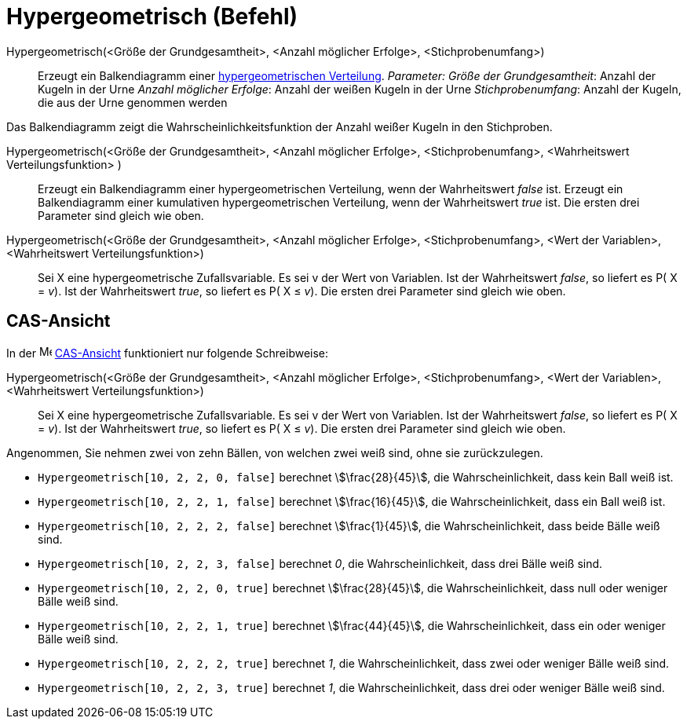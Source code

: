 = Hypergeometrisch (Befehl)
:page-en: commands/HyperGeometric
ifdef::env-github[:imagesdir: /de/modules/ROOT/assets/images]

Hypergeometrisch(<Größe der Grundgesamtheit>, <Anzahl möglicher Erfolge>, <Stichprobenumfang>)::
  Erzeugt ein Balkendiagramm einer https://de.wikipedia.org/wiki/Hypergeometrische_Verteilung[hypergeometrischen
  Verteilung].
  _Parameter:_
  _Größe der Grundgesamtheit_: Anzahl der Kugeln in der Urne
  _Anzahl möglicher Erfolge_: Anzahl der weißen Kugeln in der Urne
  _Stichprobenumfang_: Anzahl der Kugeln, die aus der Urne genommen werden

Das Balkendiagramm zeigt die Wahrscheinlichkeitsfunktion der Anzahl weißer Kugeln in den Stichproben.

Hypergeometrisch(<Größe der Grundgesamtheit>, <Anzahl möglicher Erfolge>, <Stichprobenumfang>, <Wahrheitswert Verteilungsfunktion> )::
  Erzeugt ein Balkendiagramm einer hypergeometrischen Verteilung, wenn der Wahrheitswert _false_ ist.
  Erzeugt ein Balkendiagramm einer kumulativen hypergeometrischen Verteilung, wenn der Wahrheitswert _true_ ist.
  Die ersten drei Parameter sind gleich wie oben.
Hypergeometrisch(<Größe der Grundgesamtheit>, <Anzahl möglicher Erfolge>, <Stichprobenumfang>, <Wert der Variablen>, <Wahrheitswert Verteilungsfunktion>)::
  Sei X eine hypergeometrische Zufallsvariable. Es sei v der Wert von Variablen.
  Ist der Wahrheitswert _false_, so liefert es P( X = _v_).
  Ist der Wahrheitswert _true_, so liefert es P( X ≤ _v_).
  Die ersten drei Parameter sind gleich wie oben.

== CAS-Ansicht

In der image:16px-Menu_view_cas.svg.png[Menu view cas.svg,width=16,height=16] xref:/CAS_Ansicht.adoc[CAS-Ansicht]
funktioniert nur folgende Schreibweise:

Hypergeometrisch(<Größe der Grundgesamtheit>, <Anzahl möglicher Erfolge>, <Stichprobenumfang>, <Wert der Variablen>, <Wahrheitswert Verteilungsfunktion>)::
  Sei X eine hypergeometrische Zufallsvariable. Es sei v der Wert von Variablen.
  Ist der Wahrheitswert _false_, so liefert es P( X = _v_).
  Ist der Wahrheitswert _true_, so liefert es P( X ≤ _v_).
  Die ersten drei Parameter sind gleich wie oben.

[EXAMPLE]
====

Angenommen, Sie nehmen zwei von zehn Bällen, von welchen zwei weiß sind, ohne sie zurückzulegen.

* `++Hypergeometrisch[10, 2, 2, 0, false]++` berechnet stem:[\frac{28}{45}], die Wahrscheinlichkeit, dass kein Ball
weiß ist.
* `++Hypergeometrisch[10, 2, 2, 1, false]++` berechnet stem:[\frac{16}{45}], die Wahrscheinlichkeit, dass ein Ball
weiß ist.
* `++Hypergeometrisch[10, 2, 2, 2, false]++` berechnet stem:[\frac{1}{45}], die Wahrscheinlichkeit, dass beide Bälle
weiß sind.
* `++Hypergeometrisch[10, 2, 2, 3, false]++` berechnet _0_, die Wahrscheinlichkeit, dass drei Bälle weiß sind.
* `++Hypergeometrisch[10, 2, 2, 0, true]++` berechnet stem:[\frac{28}{45}], die Wahrscheinlichkeit, dass null oder
weniger Bälle weiß sind.
* `++Hypergeometrisch[10, 2, 2, 1, true]++` berechnet stem:[\frac{44}{45}], die Wahrscheinlichkeit, dass ein oder
weniger Bälle weiß sind.
* `++Hypergeometrisch[10, 2, 2, 2, true]++` berechnet _1_, die Wahrscheinlichkeit, dass zwei oder weniger Bälle weiß
sind.
* `++Hypergeometrisch[10, 2, 2, 3, true]++` berechnet _1_, die Wahrscheinlichkeit, dass drei oder weniger Bälle weiß
sind.

====
